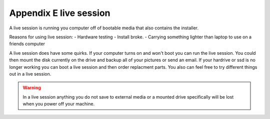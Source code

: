 Appendix E live session
=======================

A live session is running you computer off of bootable media that also contains the installer. 

Reasons for using live session:
- Hardware testing
- Install broke.
- Carrying something lighter than laptop to use on a friends computer


A live session does have some quirks. If your computer turns on and won't boot you can run the live session. You could then mount the disk currently on the drive and backup all of your pictures or send an email. If your hardrive or ssd is no longer working you can boot a live session and then order replacment parts. You also can feel free to try different things out in a live session.

.. warning::
 In a live session anything you do not save to external media or a mounted drive specifically will be lost when you power off your machine. 


